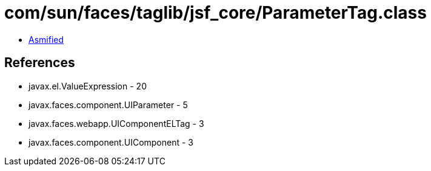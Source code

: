 = com/sun/faces/taglib/jsf_core/ParameterTag.class

 - link:ParameterTag-asmified.java[Asmified]

== References

 - javax.el.ValueExpression - 20
 - javax.faces.component.UIParameter - 5
 - javax.faces.webapp.UIComponentELTag - 3
 - javax.faces.component.UIComponent - 3
